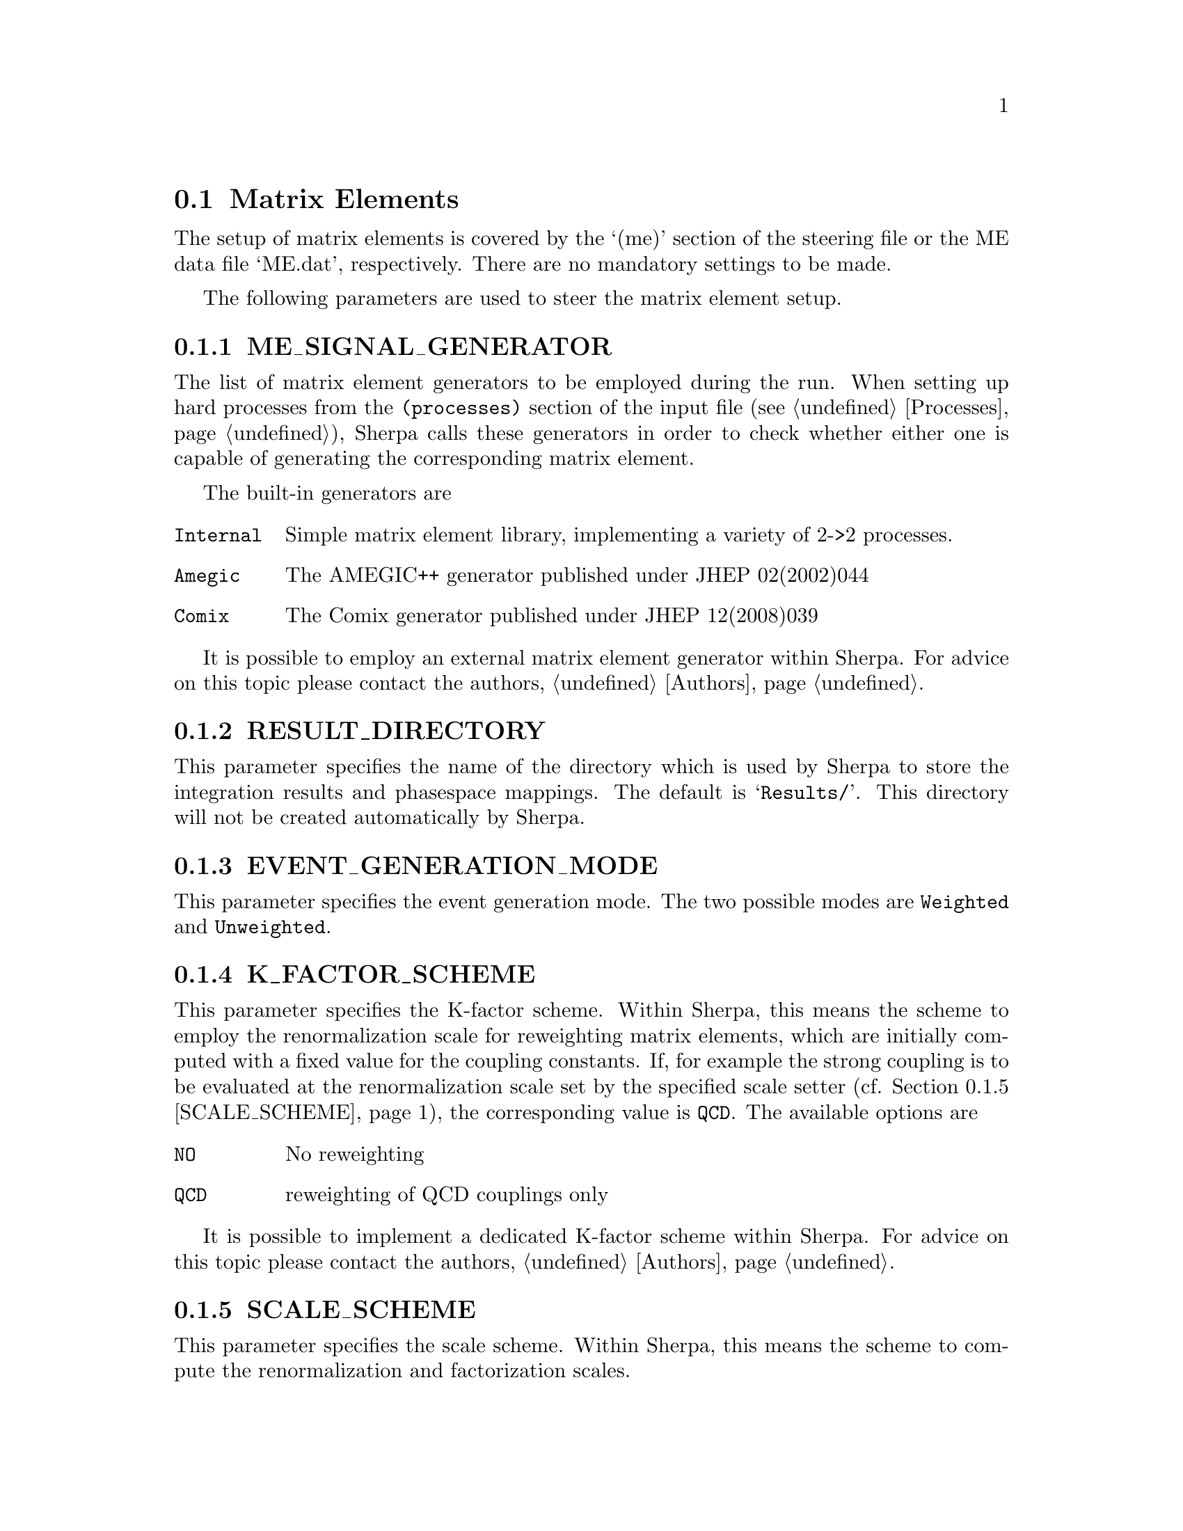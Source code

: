 @node Matrix Elements
@section Matrix Elements

The setup of matrix elements is covered by the `(me)' section of
the steering file or the ME data file `ME.dat', respectively.
There are no mandatory settings to be made.

The following parameters are used to steer the matrix element setup.

@menu
* ME_SIGNAL_GENERATOR::     The matrix element generator(s).
* RESULT_DIRECTORY::        The directory to store integration results.
* EVENT_GENERATION_MODE::   The event generation mode.
* K_FACTOR_SCHEME::         The K-factor scheme.
* SCALE_SCHEME::            The scale scheme. 
* FACTORIZATION_SCALE::     The factorization scale.
* RENORMALIZATION_SCALE::   The renormalization scale.
@end menu


@node ME_SIGNAL_GENERATOR
@subsection ME_SIGNAL_GENERATOR
@cindex ME_SIGNAL_GENERATOR
The list of matrix element generators to be employed during the run.
When setting up hard processes from the @option{(processes)} section of the 
input file (see @ref{Processes}), Sherpa calls these generators in order
to check whether either one is capable of generating the corresponding
matrix element.

The built-in generators are

@table @option
@item Internal
Simple matrix element library, implementing a variety of 2->2 processes.
@item Amegic
The AMEGIC++ generator published under
@uref{http://www.slac.stanford.edu/spires/find/hep/www?eprint=hep-ph/0109036,,
JHEP 02(2002)044}
@item Comix
The @uref{http://comix.freacafe.de,,Comix} generator published under
@uref{http://www.slac.stanford.edu/spires/find/hep/www?eprint=arXiv:0808.3674,,
JHEP 12(2008)039}
@end table

It is possible to employ an external matrix element generator within Sherpa.
For advice on this topic please contact the authors, @ref{Authors}.


@node RESULT_DIRECTORY
@subsection RESULT_DIRECTORY
@cindex RESULT_DIRECTORY
This parameter specifies the name of the directory
which is used by Sherpa to store the integration results
and phasespace mappings. The default is @samp{Results/}.
This directory will not be created automatically by Sherpa.


@node EVENT_GENERATION_MODE
@subsection EVENT_GENERATION_MODE
@cindex EVENT_GENERATION_MODE
This parameter specifies the event generation mode.
The two possible modes are @option{Weighted} and
@option{Unweighted}.


@node K_FACTOR_SCHEME
@subsection K_FACTOR_SCHEME
@cindex K_FACTOR_SCHEME
This parameter specifies the K-factor scheme.
Within Sherpa, this means the scheme to employ
the renormalization scale for reweighting matrix elements,
which are initially computed with a fixed value 
for the coupling constants. If, for example 
the strong coupling is to be evaluated at the
renormalization scale set by the specified scale setter
(cf. @ref{SCALE_SCHEME}), the corresponding value
is @option{QCD}. The available options are

@table @option
@item NO   
No reweighting
@item QCD  
reweighting of QCD couplings only
@end table

It is possible to implement a dedicated K-factor
scheme within Sherpa. For advice on this topic
please contact the authors, @ref{Authors}.


@node SCALE_SCHEME
@subsection SCALE_SCHEME
@cindex SCALE_SCHEME
This parameter specifies the scale scheme.
Within Sherpa, this means the scheme to compute
the renormalization and factorization scales.

Sherpa provides several built-in scale schemes.
The options which are currently available are

@table @option
@item VAR
Scales are specified by the parameters @option{RENORMALIZATION_SCALE}
and @option{FACTORIZATION_SCALE} in a form which is understood by the
internal interpreter, see @ref{Interpreter}. If, for example the invariant 
mass of the lepton pair in Drell-Yan production is the desired scale,
the corresponding setup reads

@verbatim
FACTORIZATION_SCALE Abs2(p[2]+p[3])
RENORMALIZATION_SCALE Abs2(p[2]+p[3])
@end verbatim

@item QCD
The matrix element is clustered onto a core 2->2 configuration using a
k_T-type algorithm with recombination into on-shell partons.
Scales are defined as the minimum of the largest transverse momentum
during clustering and the lowest invariant mass in the core process.

@item METS
The matrix element is clustered onto a core 2->2 configuration using a
k_T-type algorithm with recombination into on-shell particles, which
are determined according to run-time information from the matrix element
generator. QCD clusterings are preferred over electroweak ones.
Scales are defined as the minimum of the largest transverse momentum
during clustering and the lowest invariant mass in the core process.
@end table

It is possible to implement a dedicated scale
scheme within Sherpa. For advice on this topic
please contact the authors, @ref{Authors}.


@node FACTORIZATION_SCALE
@subsection FACTORIZATION_SCALE
@cindex FACTORIZATION_SCALE
This parameter sepecifies how to potentially modify 
the factorization scale computed by the scale scheme, see
@ref{SCALE_SCHEME}. The syntax must be in a form
which is understood by the internal interpreter
@ref{Interpreter}. Examples are

@itemize
@item FACTORIZATION_SCALE 2*MU_F
@item FACTORIZATION_SCALE MU_F/2
@end itemize


@node RENORMALIZATION_SCALE
@subsection RENORMALIZATION_SCALE
@cindex RENORMALIZATION_SCALE
This parameter sepecifies how to potentially modify 
the renormalization scale computed by the scale scheme, see
@ref{SCALE_SCHEME}. The syntax must be in a form 
which is understood by the internal interpreter
@ref{Interpreter}. Examples are

@itemize
@item RENORMALIZATION_SCALE 2*MU_F
@item RENORMALIZATION_SCALE MU_F/2
@end itemize

